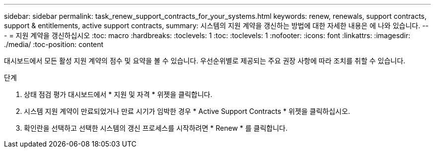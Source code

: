 ---
sidebar: sidebar 
permalink: task_renew_support_contracts_for_your_systems.html 
keywords: renew, renewals, support contracts, support & entitlements, active support contracts, 
summary: 시스템의 지원 계약을 갱신하는 방법에 대한 자세한 내용은 에 나와 있습니다. 
---
= 지원 계약을 갱신하십시오
:toc: macro
:hardbreaks:
:toclevels: 1
:toc: 
:toclevels: 1
:nofooter: 
:icons: font
:linkattrs: 
:imagesdir: ./media/
:toc-position: content


[role="lead"]
대시보드에서 모든 활성 지원 계약의 점수 및 요약을 볼 수 있습니다. 우선순위별로 제공되는 주요 권장 사항에 따라 조치를 취할 수 있습니다.

.단계
. 상태 점검 평가 대시보드에서 * 지원 및 자격 * 위젯을 클릭합니다.
. 시스템 지원 계약이 만료되었거나 만료 시기가 임박한 경우 * Active Support Contracts * 위젯을 클릭하십시오.
. 확인란을 선택하고 선택한 시스템의 갱신 프로세스를 시작하려면 * Renew * 를 클릭합니다.


